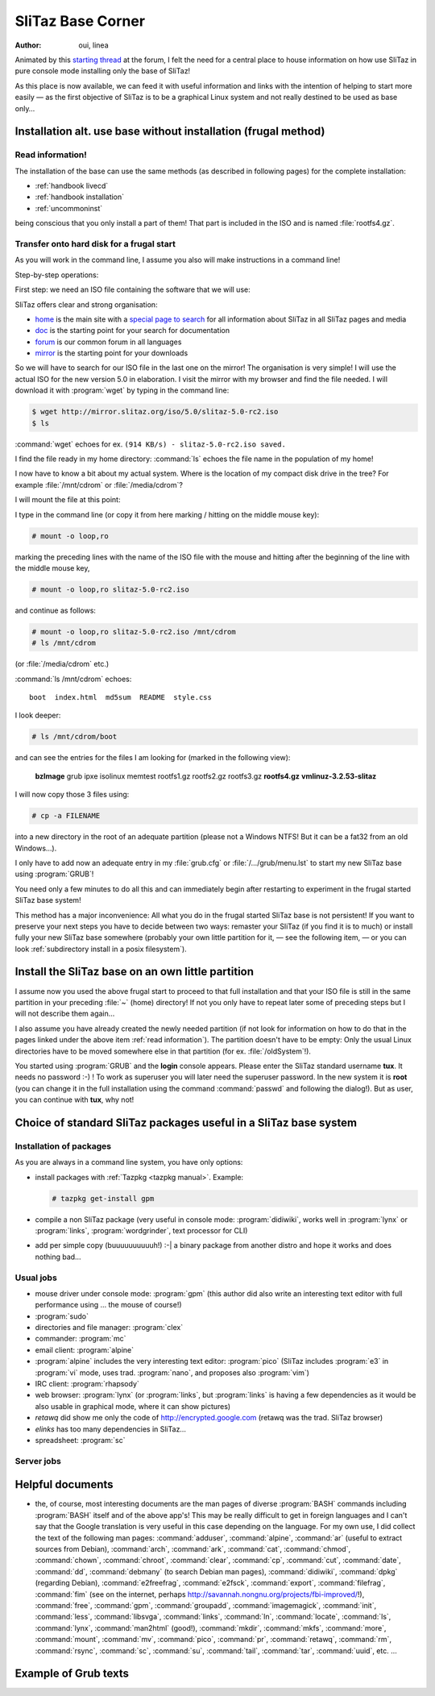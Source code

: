 .. http://doc.slitaz.org/en:base:start
.. en/base/start.txt · Last modified: 2014/12/27 17:35 by linea

.. _base:

SliTaz Base Corner
==================

:author: oui, linea

Animated by this `starting thread`_ at the forum, I felt the need for a central place to house information on how use SliTaz in pure console mode installing only the base of SliTaz!

As this place is now available, we can feed it with useful information and links with the intention of helping to start more easily — as the first objective of SliTaz is to be a graphical Linux system and not really destined to be used as base only…


Installation alt. use base without installation (frugal method)
---------------------------------------------------------------

.. _read information:

Read information!
^^^^^^^^^^^^^^^^^

.. compound::
   The installation of the base can use the same methods (as described in following pages) for the complete installation:

   * :ref:`handbook livecd`
   * :ref:`handbook installation`
   * :ref:`uncommoninst`

   being conscious that you only install a part of them!
   That part is included in the ISO and is named :file:`rootfs4.gz`.


Transfer onto hard disk for a frugal start
^^^^^^^^^^^^^^^^^^^^^^^^^^^^^^^^^^^^^^^^^^

As you will work in the command line, I assume you also will make instructions in a command line!

Step-by-step operations:

First step: we need an ISO file containing the software that we will use:

SliTaz offers clear and strong organisation:

* home_ is the main site with a `special page to search`_ for all information about SliTaz in all SliTaz pages and media
* doc_ is the starting point for your search for documentation
* forum_ is our common forum in all languages
* mirror_ is the starting point for your downloads

So we will have to search for our ISO file in the last one on the mirror!
The organisation is very simple!
I will use the actual ISO for the new version 5.0 in elaboration.
I visit the mirror with my browser and find the file needed.
I will download it with :program:`wget` by typing in the command line:

.. code-block:: console

   $ wget http://mirror.slitaz.org/iso/5.0/slitaz-5.0-rc2.iso
   $ ls

:command:`wget` echoes for ex. ``(914 KB/s) - slitaz-5.0-rc2.iso saved.``

I find the file ready in my home directory: :command:`ls` echoes the file name in the population of my home!

I now have to know a bit about my actual system.
Where is the location of my compact disk drive in the tree?
For example :file:`/mnt/cdrom` or :file:`/media/cdrom`?

I will mount the file at this point:

.. compound::
   I type in the command line (or copy it from here marking / hitting on the middle mouse key):

   .. code-block:: console

      # mount -o loop,ro

   marking the preceding lines with the name of the ISO file with the mouse and hitting after the beginning of the line with the middle mouse key,

   .. code-block:: console

      # mount -o loop,ro slitaz-5.0-rc2.iso

   and continue as follows:

   .. code-block:: console

      # mount -o loop,ro slitaz-5.0-rc2.iso /mnt/cdrom
      # ls /mnt/cdrom

   (or :file:`/media/cdrom` etc.)

:command:`ls /mnt/cdrom` echoes::

  boot  index.html  md5sum  README  style.css

I look deeper:

.. code-block:: console

   # ls /mnt/cdrom/boot

and can see the entries for the files I am looking for (marked in the following view):

  **bzImage**  grub  ipxe  isolinux  memtest	rootfs1.gz  rootfs2.gz	rootfs3.gz  **rootfs4.gz**	**vmlinuz-3.2.53-slitaz**

.. compound::
   I will now copy those 3 files using:

   .. code-block:: console

      # cp -a FILENAME

   into a new directory in the root of an adequate partition (please not a Windows NTFS! But it can be a fat32 from an old Windows…).

I only have to add now an adequate entry in my :file:`grub.cfg` or :file:`/.../grub/menu.lst` to start my new SliTaz base using :program:`GRUB`!

You need only a few minutes to do all this and can immediately begin after restarting to experiment in the frugal started SliTaz base system!

This method has a major inconvenience: All what you do in the frugal started SliTaz base is not persistent!
If you want to preserve your next steps you have to decide between two ways: remaster your SliTaz (if you find it is to much) or install fully your new SliTaz base somewhere (probably your own little partition for it, — see the following item, — or you can look :ref:`subdirectory install in a posix filesystem`).


Install the SliTaz base on an own little partition
--------------------------------------------------

I assume now you used the above frugal start to proceed to that full installation and that your ISO file is still in the same partition in your preceding :file:`~` (home) directory!
If not you only have to repeat later some of preceding steps but I will not describe them again…

I also assume you have already created the newly needed partition (if not look for information on how to do that in the pages linked under the above item :ref:`read information`).
The partition doesn't have to be empty: Only the usual Linux directories have to be moved somewhere else in that partition (for ex. :file:`/oldSystem`!).

You started using :program:`GRUB` and the **login** console appears.
Please enter the SliTaz standard username **tux**.
It needs no password :-) !
To work as superuser you will later need the superuser password.
In the new system it is **root** (you can change it in the full installation using the command :command:`passwd` and following the dialog!).
But as user, you can continue with **tux**, why not!


Choice of standard SliTaz packages useful in a SliTaz base system
-----------------------------------------------------------------


Installation of packages
^^^^^^^^^^^^^^^^^^^^^^^^

As you are always in a command line system, you have only options:

* install packages with :ref:`Tazpkg <tazpkg manual>`.
  Example:

  .. code-block:: console

     # tazpkg get-install gpm

* compile a non SliTaz package (very useful in console mode: :program:`didiwiki`, works well in :program:`lynx` or :program:`links`, :program:`wordgrinder`, text processor for CLI)
* add per simple copy (buuuuuuuuuuh!) :-| a binary package from another distro and hope it works and does nothing bad…


Usual jobs
^^^^^^^^^^

* mouse driver under console mode: :program:`gpm` (this author did also write an interesting text editor with full performance using … the mouse of course!)
* :program:`sudo`
* directories and file manager: :program:`clex`
* commander: :program:`mc`
* email client: :program:`alpine`
* :program:`alpine` includes the very interesting text editor: :program:`pico` (SliTaz includes :program:`e3` in :program:`vi` mode, uses trad. :program:`nano`, and proposes also :program:`vim`)
* IRC client: :program:`rhapsody`
* web browser: :program:`lynx` (or :program:`links`, but :program:`links` is having a few dependencies as it would be also usable in graphical mode, where it can show pictures)
* *retawq* did show me only the code of http://encrypted.google.com (retawq was the trad. SliTaz browser)
* *elinks* has too many dependencies in SliTaz…
* spreadsheet: :program:`sc`


Server jobs
^^^^^^^^^^^


Helpful documents
-----------------

* the, of course, most interesting documents are the man pages of diverse :program:`BASH` commands including :program:`BASH` itself and of the above app's!
  This may be really difficult to get in foreign languages and I can't say that the Google translation is very useful in this case depending on the language.
  For my own use, I did collect the text of the following man pages: :command:`adduser`, :command:`alpine`, :command:`ar` (useful to extract sources from Debian), :command:`arch`, :command:`ark`, :command:`cat`, :command:`chmod`, :command:`chown`, :command:`chroot`, :command:`clear`, :command:`cp`, :command:`cut`, :command:`date`, :command:`dd`, :command:`debmany` (to search Debian man pages), :command:`didiwiki`, :command:`dpkg` (regarding Debian), :command:`e2freefrag`, :command:`e2fsck`, :command:`export`, :command:`filefrag`, :command:`fim` (see on the internet, perhaps `<http://savannah.nongnu.org/projects/fbi-improved/>`_!),
  :command:`free`, :command:`gpm`, :command:`groupadd`, :command:`imagemagick`, :command:`init`, :command:`less`, :command:`libsvga`, :command:`links`, :command:`ln`, :command:`locate`, :command:`ls`, :command:`lynx`, :command:`man2html` (good!), :command:`mkdir`, :command:`mkfs`, :command:`more`, :command:`mount`, :command:`mv`, :command:`pico`, :command:`pr`, :command:`retawq`, :command:`rm`, :command:`rsync`, :command:`sc`, :command:`su`, :command:`tail`, :command:`tar`, :command:`uuid`, etc. …


Example of Grub texts
---------------------


.. _starting thread:        http://forum.slitaz.org/topic/how-to-use-my-pc-mainly-in-cli
.. _home:                   http://www.slitaz.org/
.. _special page to search: http://www.slitaz.org/en/search.php
.. _doc:                    http://doc.slitaz.org/
.. _forum:                  http://forum.slitaz.org/
.. _mirror:                 http://mirror.slitaz.org/
